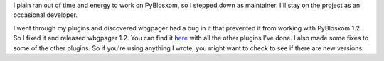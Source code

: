 .. title: Me and PyBlosxom
.. slug: myrole
.. date: 2005-04-11 16:16:01
.. tags: python, dev, pyblosxom

I plain ran out of time and energy to work on PyBlosxom, so I stepped
down as maintainer. I'll stay on the project as an occasional developer.

I went through my plugins and discovered wbgpager had a bug in it that
prevented it from working with PyBlosxom 1.2. So I fixed it and released
wbgpager 1.2. You can find it
`here <http://www.bluesock.org/~willkg/dev/pyblosxom/>`__ with all the
other plugins I've done. I also made some fixes to some of the other
plugins. So if you're using anything I wrote, you might want to check to
see if there are new versions.
